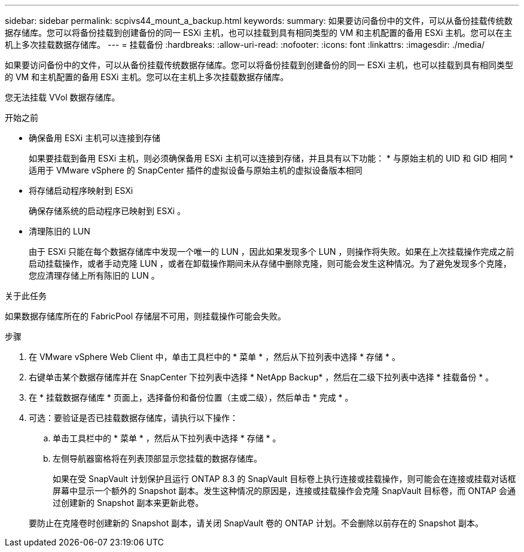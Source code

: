 ---
sidebar: sidebar 
permalink: scpivs44_mount_a_backup.html 
keywords:  
summary: 如果要访问备份中的文件，可以从备份挂载传统数据存储库。您可以将备份挂载到创建备份的同一 ESXi 主机，也可以挂载到具有相同类型的 VM 和主机配置的备用 ESXi 主机。您可以在主机上多次挂载数据存储库。 
---
= 挂载备份
:hardbreaks:
:allow-uri-read: 
:nofooter: 
:icons: font
:linkattrs: 
:imagesdir: ./media/


[role="lead"]
如果要访问备份中的文件，可以从备份挂载传统数据存储库。您可以将备份挂载到创建备份的同一 ESXi 主机，也可以挂载到具有相同类型的 VM 和主机配置的备用 ESXi 主机。您可以在主机上多次挂载数据存储库。

您无法挂载 VVol 数据存储库。

.开始之前
* 确保备用 ESXi 主机可以连接到存储
+
如果要挂载到备用 ESXi 主机，则必须确保备用 ESXi 主机可以连接到存储，并且具有以下功能： * 与原始主机的 UID 和 GID 相同 * 适用于 VMware vSphere 的 SnapCenter 插件的虚拟设备与原始主机的虚拟设备版本相同

* 将存储启动程序映射到 ESXi
+
确保存储系统的启动程序已映射到 ESXi 。

* 清理陈旧的 LUN
+
由于 ESXi 只能在每个数据存储库中发现一个唯一的 LUN ，因此如果发现多个 LUN ，则操作将失败。如果在上次挂载操作完成之前启动挂载操作，或者手动克隆 LUN ，或者在卸载操作期间未从存储中删除克隆，则可能会发生这种情况。为了避免发现多个克隆，您应清理存储上所有陈旧的 LUN 。



.关于此任务
如果数据存储库所在的 FabricPool 存储层不可用，则挂载操作可能会失败。

.步骤
. 在 VMware vSphere Web Client 中，单击工具栏中的 * 菜单 * ，然后从下拉列表中选择 * 存储 * 。
. 右键单击某个数据存储库并在 SnapCenter 下拉列表中选择 * NetApp Backup* ，然后在二级下拉列表中选择 * 挂载备份 * 。
. 在 * 挂载数据存储库 * 页面上，选择备份和备份位置（主或二级），然后单击 * 完成 * 。
. 可选：要验证是否已挂载数据存储库，请执行以下操作：
+
.. 单击工具栏中的 * 菜单 * ，然后从下拉列表中选择 * 存储 * 。
.. 左侧导航器窗格将在列表顶部显示您挂载的数据存储库。
+
如果在受 SnapVault 计划保护且运行 ONTAP 8.3 的 SnapVault 目标卷上执行连接或挂载操作，则可能会在连接或挂载对话框屏幕中显示一个额外的 Snapshot 副本。发生这种情况的原因是，连接或挂载操作会克隆 SnapVault 目标卷，而 ONTAP 会通过创建新的 Snapshot 副本来更新此卷。

+
要防止在克隆卷时创建新的 Snapshot 副本，请关闭 SnapVault 卷的 ONTAP 计划。不会删除以前存在的 Snapshot 副本。




